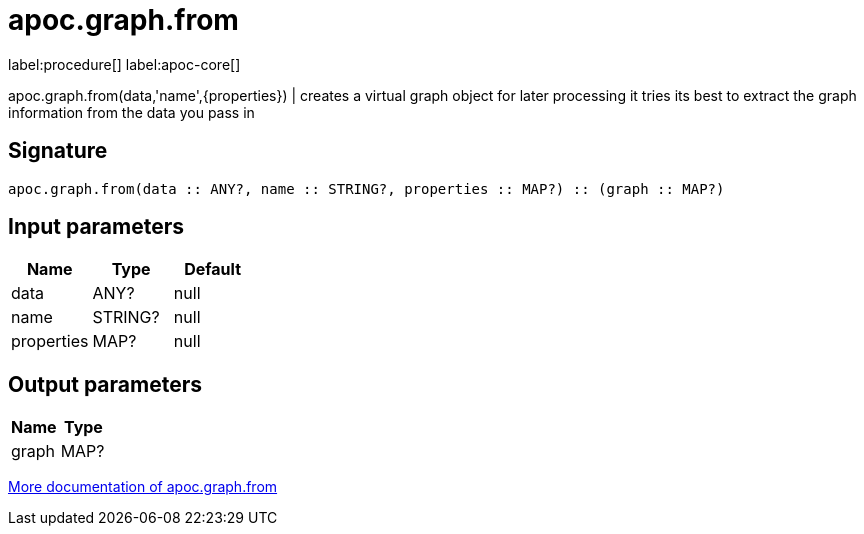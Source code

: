 ////
This file is generated by DocsTest, so don't change it!
////

= apoc.graph.from
:description: This section contains reference documentation for the apoc.graph.from procedure.

label:procedure[] label:apoc-core[]

[.emphasis]
apoc.graph.from(data,'name',{properties}) | creates a virtual graph object for later processing it tries its best to extract the graph information from the data you pass in

== Signature

[source]
----
apoc.graph.from(data :: ANY?, name :: STRING?, properties :: MAP?) :: (graph :: MAP?)
----

== Input parameters
[.procedures, opts=header]
|===
| Name | Type | Default 
|data|ANY?|null
|name|STRING?|null
|properties|MAP?|null
|===

== Output parameters
[.procedures, opts=header]
|===
| Name | Type 
|graph|MAP?
|===

xref::export/gephi.adoc[More documentation of apoc.graph.from,role=more information]

